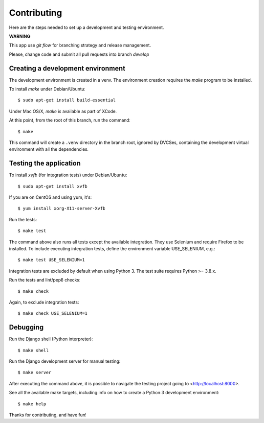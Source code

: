 Contributing
============


Here are the steps needed to set up a development and testing environment.

**WARNING**

This app use *git flow* for branching strategy and release management.

Please, change code and submit all pull requests into branch `develop`

Creating a development environment
~~~~~~~~~~~~~~~~~~~~~~~~~~~~~~~~~~

The development environment is created in a venv. The environment
creation requires the *make* program to be installed.

To install *make* under Debian/Ubuntu::

    $ sudo apt-get install build-essential

Under Mac OS/X, *make* is available as part of XCode.

At this point, from the root of this branch, run the command::

    $ make

This command will create a ``.venv`` directory in the branch root, ignored
by DVCSes, containing the development virtual environment with all the
dependencies.

Testing the application
~~~~~~~~~~~~~~~~~~~~~~~

To install *xvfb* (for integration tests) under Debian/Ubuntu::

    $ sudo apt-get install xvfb

If you are on CentOS and using yum, it's::

	$ yum install xorg-X11-server-Xvfb

Run the tests::

    $ make test

The command above also runs all tests except the available integration. They use
Selenium and require Firefox to be installed. To include executing integration
tests, define the environment variable USE_SELENIUM, e.g.::

    $ make test USE_SELENIUM=1

Integration tests are excluded by default when using Python 3. The test suite
requires Python >= 3.8.x.

Run the tests and lint/pep8 checks::

    $ make check

Again, to exclude integration tests::

    $ make check USE_SELENIUM=1

Debugging
~~~~~~~~~

Run the Django shell (Python interpreter)::

    $ make shell

Run the Django development server for manual testing::

    $ make server

After executing the command above, it is possible to navigate the testing
project going to <http://localhost:8000>.

See all the available make targets, including info on how to create a Python 3
development environment::

    $ make help



Thanks for contributing, and have fun!


